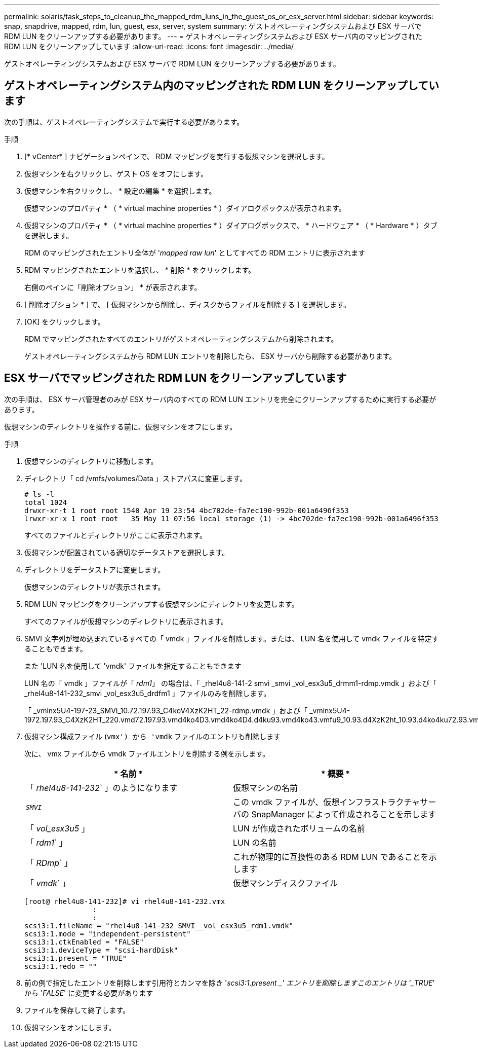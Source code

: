 ---
permalink: solaris/task_steps_to_cleanup_the_mapped_rdm_luns_in_the_guest_os_or_esx_server.html 
sidebar: sidebar 
keywords: snap, snapdrive, mapped, rdm, lun, guest, esx, server, system 
summary: ゲストオペレーティングシステムおよび ESX サーバで RDM LUN をクリーンアップする必要があります。 
---
= ゲストオペレーティングシステムおよび ESX サーバ内のマッピングされた RDM LUN をクリーンアップしています
:allow-uri-read: 
:icons: font
:imagesdir: ../media/


[role="lead"]
ゲストオペレーティングシステムおよび ESX サーバで RDM LUN をクリーンアップする必要があります。



== ゲストオペレーティングシステム内のマッピングされた RDM LUN をクリーンアップしています

[role="lead"]
次の手順は、ゲストオペレーティングシステムで実行する必要があります。

.手順
. [* vCenter* ] ナビゲーションペインで、 RDM マッピングを実行する仮想マシンを選択します。
. 仮想マシンを右クリックし、ゲスト OS をオフにします。
. 仮想マシンを右クリックし、 * 設定の編集 * を選択します。
+
仮想マシンのプロパティ * （ * virtual machine properties * ）ダイアログボックスが表示されます。

. 仮想マシンのプロパティ * （ * virtual machine properties * ）ダイアログボックスで、 * ハードウェア * （ * Hardware * ）タブを選択します。
+
RDM のマッピングされたエントリ全体が '_mapped raw lun_' としてすべての RDM エントリに表示されます

. RDM マッピングされたエントリを選択し、 * 削除 * をクリックします。
+
右側のペインに「削除オプション」 * が表示されます。

. [ 削除オプション * ] で、 [ 仮想マシンから削除し、ディスクからファイルを削除する ] を選択します。
. [OK] をクリックします。
+
RDM でマッピングされたすべてのエントリがゲストオペレーティングシステムから削除されます。

+
ゲストオペレーティングシステムから RDM LUN エントリを削除したら、 ESX サーバから削除する必要があります。





== ESX サーバでマッピングされた RDM LUN をクリーンアップしています

[role="lead"]
次の手順は、 ESX サーバ管理者のみが ESX サーバ内のすべての RDM LUN エントリを完全にクリーンアップするために実行する必要があります。

仮想マシンのディレクトリを操作する前に、仮想マシンをオフにします。

.手順
. 仮想マシンのディレクトリに移動します。
. ディレクトリ「 cd /vmfs/volumes/Data 」ストアパスに変更します。
+
[listing]
----
# ls -l
total 1024
drwxr-xr-t 1 root root 1540 Apr 19 23:54 4bc702de-fa7ec190-992b-001a6496f353
lrwxr-xr-x 1 root root   35 May 11 07:56 local_storage (1) -> 4bc702de-fa7ec190-992b-001a6496f353
----
+
すべてのファイルとディレクトリがここに表示されます。

. 仮想マシンが配置されている適切なデータストアを選択します。
. ディレクトリをデータストアに変更します。
+
仮想マシンのディレクトリが表示されます。

. RDM LUN マッピングをクリーンアップする仮想マシンにディレクトリを変更します。
+
すべてのファイルが仮想マシンのディレクトリに表示されます。

. SMVI 文字列が埋め込まれているすべての「 vmdk 」ファイルを削除します。または、 LUN 名を使用して vmdk ファイルを特定することもできます。
+
また 'LUN 名を使用して 'vmdk' ファイルを指定することもできます

+
LUN 名の「 vmdk 」ファイルが「 _rdm1_」 の場合は、「 _rhel4u8-141-2 smvi _smvi _vol_esx3u5_drmm1-rdmp.vmdk 」および「 _rhel4u8-141-232_smvi _vol_esx3u5_drdfm1 」ファイルのみを削除します。

+
「 _vmlnx5U4-197-23_SMVI_10.72.197.93_C4koV4XzK2HT_22-rdmp.vmdk 」および「 _vmlnx5U4-1972.197.93_C4XzK2HT_220.vmd72.197.93.vmd4ko4D3.vmd4ko4D4.d4ku93.vmd4ko43.vmfu9_10.93.d4XzK2ht_10.93.d4ko4ku72.93.vm2.d4.d4ko4ku7.93.

. 仮想マシン構成ファイル (`vmx') から 'vmdk` ファイルのエントリも削除します
+
次に、 vmx ファイルから vmdk ファイルエントリを削除する例を示します。

+
|===
| * 名前 * | * 概要 * 


 a| 
「 _rhel4u8-141-232_` 」のようになります
 a| 
仮想マシンの名前



 a| 
`_SMVI_`
 a| 
この vmdk ファイルが、仮想インフラストラクチャサーバの SnapManager によって作成されることを示します



 a| 
「 _vol_esx3u5_ 」
 a| 
LUN が作成されたボリュームの名前



 a| 
「 _rdm1_` 」
 a| 
LUN の名前



 a| 
「 _RDmp_` 」
 a| 
これが物理的に互換性のある RDM LUN であることを示します



 a| 
「 _vmdk_` 」
 a| 
仮想マシンディスクファイル

|===
+
[listing]
----
[root@ rhel4u8-141-232]# vi rhel4u8-141-232.vmx
		:
		:
scsi3:1.fileName = "rhel4u8-141-232_SMVI__vol_esx3u5_rdm1.vmdk"
scsi3:1.mode = "independent-persistent"
scsi3:1.ctkEnabled = "FALSE"
scsi3:1.deviceType = "scsi-hardDisk"
scsi3:1.present = "TRUE"
scsi3:1.redo = ""
----
. 前の例で指定したエントリを削除します引用符とカンマを除き '_scsi3:1.present _' エントリを削除しますこのエントリは '_TRUE_' から '_FALSE_' に変更する必要があります
. ファイルを保存して終了します。
. 仮想マシンをオンにします。


